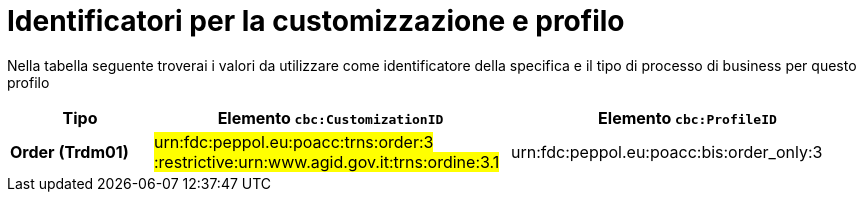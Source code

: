 
[[prof-3]]
= Identificatori per la customizzazione e profilo

Nella tabella seguente troverai i valori da utilizzare come identificatore della specifica e il tipo di processo di business per questo profilo

[cols="2s,5a,5a", options="header"]
|===
| Tipo
| Elemento `cbc:CustomizationID`
| Elemento `cbc:ProfileID`


| Order (Trdm01)
| #urn:fdc:peppol.eu:poacc:trns:order:3 :restrictive:urn:www.agid.gov.it:trns:ordine:3.1#
| urn:fdc:peppol.eu:poacc:bis:order_only:3
|===
